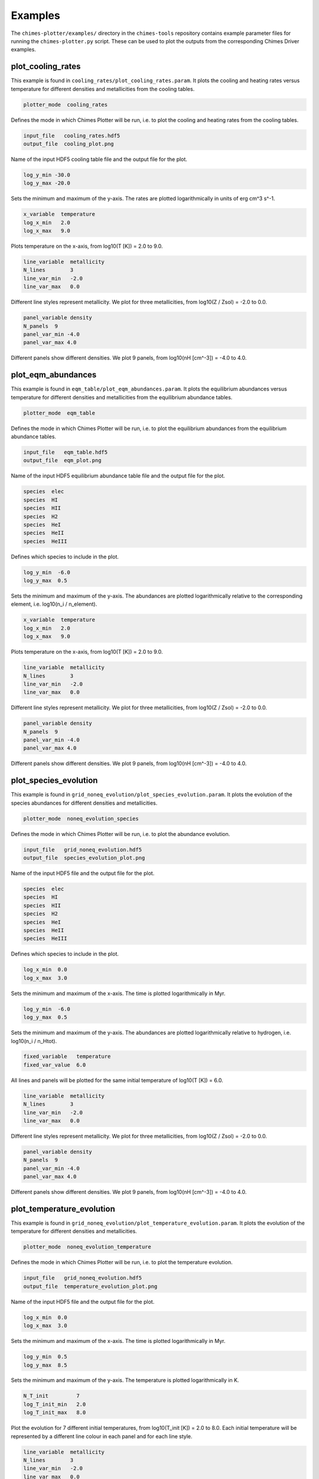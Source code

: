 .. Plotter Examples
   Alexander Richings, 16th March 2020

.. _PlotterExamples_label:

Examples
^^^^^^^^

The ``chimes-plotter/examples/`` directory in the ``chimes-tools`` repository contains example parameter files for running the ``chimes-plotter.py`` script. These can be used to plot the outputs from the corresponding Chimes Driver examples. 

plot_cooling_rates
""""""""""""""""""

This example is found in ``cooling_rates/plot_cooling_rates.param``. It plots the cooling and heating rates versus temperature for different densities and metallicities from the cooling tables. 

.. code-block:: none 

  plotter_mode  cooling_rates

Defines the mode in which Chimes Plotter will be run, i.e. to plot the cooling and heating rates from the cooling tables. 

.. code-block:: none 

  input_file   cooling_rates.hdf5
  output_file  cooling_plot.png

Name of the input HDF5 cooling table file and the output file for the plot. 

.. code-block:: none 

  log_y_min -30.0 
  log_y_max -20.0

Sets the minimum and maximum of the y-axis. The rates are plotted logarithmically in units of erg cm^3 s^-1. 

.. code-block:: none 

  x_variable  temperature
  log_x_min   2.0 
  log_x_max   9.0 

Plots temperature on the x-axis, from log10(T [K]) = 2.0 to 9.0. 

.. code-block:: none 

  line_variable  metallicity
  N_lines        3
  line_var_min   -2.0
  line_var_max   0.0

Different line styles represent metallicity. We plot for three metallicities, from log10(Z / Zsol) = -2.0 to 0.0. 

.. code-block:: none 

  panel_variable density
  N_panels  9
  panel_var_min -4.0
  panel_var_max 4.0

Different panels show different densities. We plot 9 panels, from log10(nH [cm^-3]) = -4.0 to 4.0. 

plot_eqm_abundances
"""""""""""""""""""

This example is found in ``eqm_table/plot_eqm_abundances.param``. It plots the equilibrium abundances versus temperature for different densities and metallicities from the equilibrium abundance tables. 

.. code-block:: none 

  plotter_mode  eqm_table

Defines the mode in which Chimes Plotter will be run, i.e. to plot the equilibrium abundances from the equilibrium abundance tables. 

.. code-block:: none 

  input_file   eqm_table.hdf5
  output_file  eqm_plot.png

Name of the input HDF5 equilibrium abundance table file and the output file for the plot. 

.. code-block:: none 

  species  elec
  species  HI
  species  HII 
  species  H2
  species  HeI 
  species  HeII 
  species  HeIII 

Defines which species to include in the plot. 

.. code-block:: none 

  log_y_min  -6.0 
  log_y_max  0.5

Sets the minimum and maximum of the y-axis. The abundances are plotted logarithmically relative to the corresponding element, i.e. log10(n_i / n_element). 

.. code-block:: none 

  x_variable  temperature
  log_x_min   2.0 
  log_x_max   9.0 

Plots temperature on the x-axis, from log10(T [K]) = 2.0 to 9.0. 

.. code-block:: none 

  line_variable  metallicity
  N_lines        3
  line_var_min   -2.0
  line_var_max   0.0

Different line styles represent metallicity. We plot for three metallicities, from log10(Z / Zsol) = -2.0 to 0.0. 

.. code-block:: none 

  panel_variable density
  N_panels  9
  panel_var_min -4.0
  panel_var_max 4.0

Different panels show different densities. We plot 9 panels, from log10(nH [cm^-3]) = -4.0 to 4.0. 

plot_species_evolution
""""""""""""""""""""""

This example is found in ``grid_noneq_evolution/plot_species_evolution.param``. It plots the evolution of the species abundances for different densities and metallicities. 

.. code-block:: none 

  plotter_mode  noneq_evolution_species 

Defines the mode in which Chimes Plotter will be run, i.e. to plot the abundance evolution. 

.. code-block:: none 

  input_file   grid_noneq_evolution.hdf5
  output_file  species_evolution_plot.png

Name of the input HDF5 file and the output file for the plot. 

.. code-block:: none 

  species  elec
  species  HI
  species  HII 
  species  H2
  species  HeI 
  species  HeII 
  species  HeIII 

Defines which species to include in the plot. 

.. code-block:: none 

  log_x_min  0.0
  log_x_max  3.0

Sets the minimum and maximum of the x-axis. The time is plotted logarithmically in Myr. 

.. code-block:: none 

  log_y_min  -6.0 
  log_y_max  0.5

Sets the minimum and maximum of the y-axis. The abundances are plotted logarithmically relative to hydrogen, i.e. log10(n_i / n_Htot). 

.. code-block:: none 

  fixed_variable   temperature 
  fixed_var_value  6.0 

All lines and panels will be plotted for the same initial temperature of log10(T [K]) = 6.0. 

.. code-block:: none 

  line_variable  metallicity
  N_lines        3
  line_var_min   -2.0
  line_var_max   0.0

Different line styles represent metallicity. We plot for three metallicities, from log10(Z / Zsol) = -2.0 to 0.0. 

.. code-block:: none 

  panel_variable density
  N_panels  9
  panel_var_min -4.0
  panel_var_max 4.0

Different panels show different densities. We plot 9 panels, from log10(nH [cm^-3]) = -4.0 to 4.0. 

plot_temperature_evolution
""""""""""""""""""""""""""

This example is found in ``grid_noneq_evolution/plot_temperature_evolution.param``. It plots the evolution of the temperature for different densities and metallicities. 

.. code-block:: none 

  plotter_mode  noneq_evolution_temperature 

Defines the mode in which Chimes Plotter will be run, i.e. to plot the temperature evolution. 

.. code-block:: none 

  input_file   grid_noneq_evolution.hdf5
  output_file  temperature_evolution_plot.png

Name of the input HDF5 file and the output file for the plot. 

.. code-block:: none 

  log_x_min  0.0
  log_x_max  3.0

Sets the minimum and maximum of the x-axis. The time is plotted logarithmically in Myr. 

.. code-block:: none 

  log_y_min  0.5
  log_y_max  8.5 

Sets the minimum and maximum of the y-axis. The temperature is plotted logarithmically in K. 

.. code-block:: none 

  N_T_init         7
  log_T_init_min   2.0
  log_T_init_max   8.0

Plot the evolution for 7 different initial temperatures, from log10(T_init [K]) = 2.0 to 8.0. Each initial temperature will be represented by a different line colour in each panel and for each line style. 

.. code-block:: none 

  line_variable  metallicity
  N_lines        3
  line_var_min   -2.0
  line_var_max   0.0

Different line styles represent metallicity. We plot for three metallicities, from log10(Z / Zsol) = -2.0 to 0.0. 

.. code-block:: none 

  panel_variable density
  N_panels  9
  panel_var_min -4.0
  panel_var_max 4.0

Different panels show different densities. We plot 9 panels, from log10(nH [cm^-3]) = -4.0 to 4.0. 





  






